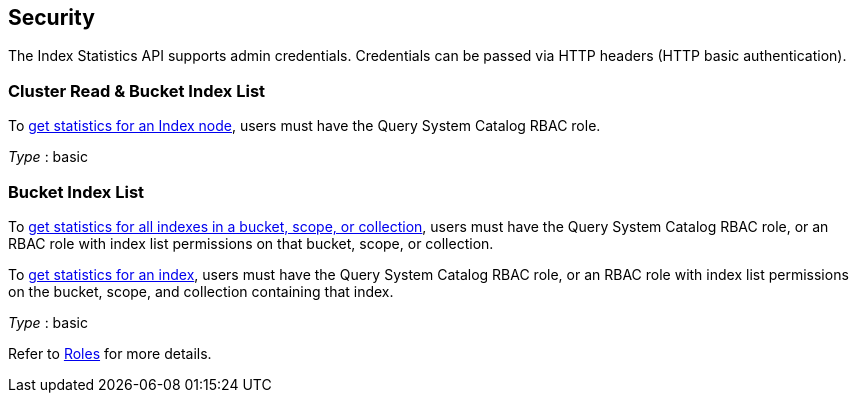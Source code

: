 
// This file is created automatically by Swagger2Markup.
// DO NOT EDIT!


[[_securityscheme]]
== Security

The Index Statistics API supports admin credentials.
Credentials can be passed via HTTP headers (HTTP basic authentication).


[[_cluster_read_bucket_index_list]]
=== Cluster Read & Bucket Index List
To <<_get_node_stats,get statistics for an Index node>>, users must have the Query System Catalog RBAC role.

[%hardbreaks]
__Type__ : basic


[[_bucket_index_list]]
=== Bucket Index List
To <<_get_keyspace_stats,get statistics for all indexes in a bucket, scope, or collection>>, users must have the Query System Catalog RBAC role, or an RBAC role with index list permissions on that bucket, scope, or collection.


To <<_get_index_stats,get statistics for an index>>, users must have the Query System Catalog RBAC role, or an RBAC role with index list permissions on the bucket, scope, and collection containing that index.

[%hardbreaks]
__Type__ : basic


Refer to xref:learn:security/roles.adoc[Roles] for more details.



